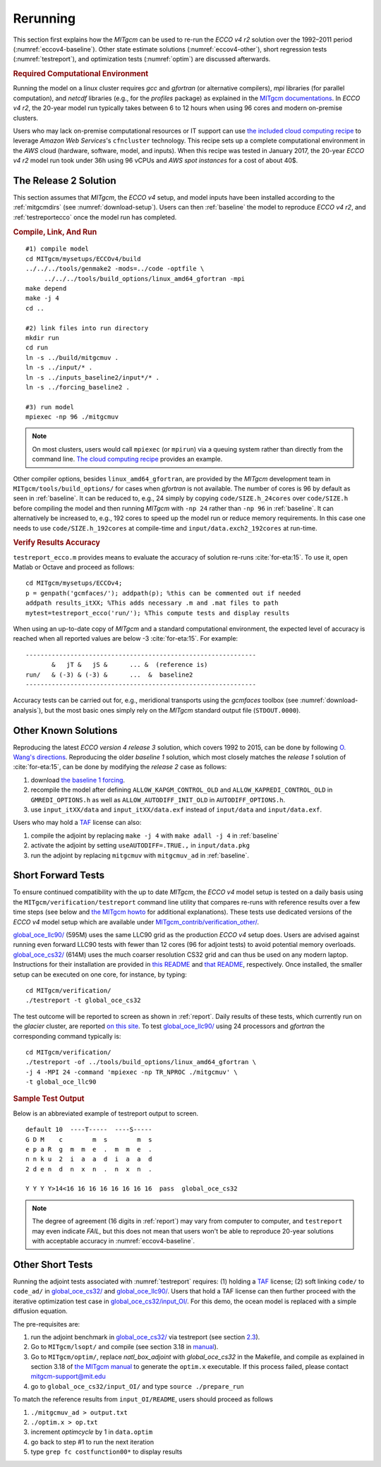 
.. _runs:

Rerunning
*********

This section first explains how the `MITgcm` can be used to re-run the `ECCO v4 r2` solution over the 1992–2011 period (:numref:`eccov4-baseline`). Other state estimate solutions (:numref:`eccov4-other`), short regression tests (:numref:`testreport`), and optimization tests (:numref:`optim`) are discussed afterwards. 

.. _computers:

.. rubric:: Required Computational Environment

Running the model on a linux cluster requires `gcc` and `gfortran` (or alternative compilers), `mpi` libraries (for parallel computation), and `netcdf` libraries (e.g., for the `profiles` package) as explained in the `MITgcm documentations <http://mitgcm.org/public/docs.html>`__. In `ECCO v4 r2`, the 20-year model run typically takes between 6 to 12 hours when using 96 cores and modern on-premise clusters.

Users who may lack on-premise computational resources or IT support can use `the included cloud computing recipe <https://github.com/gaelforget/ECCOv4/tree/master/example_scripts/>`__ to leverage `Amazon Web Services`'s ``cfncluster`` technology. This recipe sets up a complete computational environment in the `AWS` cloud (hardware, software, model, and inputs). When this recipe was tested in January 2017, the 20-year `ECCO v4 r2` model run took under 36h using 96 vCPUs and `AWS spot instances` for a cost of about 40$. 

.. _eccov4-baseline:

The Release 2 Solution
----------------------

This section assumes that `MITgcm`, the `ECCO v4` setup, and model inputs have been installed according to the :ref:`mitgcmdirs` (see :numref:`download-setup`). Users can then :ref:`baseline` the model to reproduce `ECCO v4 r2`, and :ref:`testreportecco` once the model run has completed.

.. _baseline:

.. rubric:: Compile, Link, And Run

::

    #1) compile model
    cd MITgcm/mysetups/ECCOv4/build
    ../../../tools/genmake2 -mods=../code -optfile \
         ../../../tools/build_options/linux_amd64_gfortran -mpi
    make depend
    make -j 4
    cd ..

    #2) link files into run directory
    mkdir run
    cd run
    ln -s ../build/mitgcmuv .
    ln -s ../input/* .
    ln -s ../inputs_baseline2/input*/* .
    ln -s ../forcing_baseline2 .

    #3) run model
    mpiexec -np 96 ./mitgcmuv

.. note::

   On most clusters, users would call ``mpiexec`` (or ``mpirun``) via a queuing system rather than directly from the command line. `The cloud computing recipe <https://github.com/gaelforget/ECCOv4/tree/master/example_scripts/>`__ provides an example.

Other compiler options, besides ``linux_amd64_gfortran``, are provided by the `MITgcm` development team in ``MITgcm/tools/build_options/`` for cases when `gfortran` is not available. The number of cores is 96 by default as seen in :ref:`baseline`. It can be reduced to, e.g., 24 simply by copying ``code/SIZE.h_24cores`` over ``code/SIZE.h`` before compiling the model and then running `MITgcm` with ``-np 24`` rather than ``-np 96`` in :ref:`baseline`. It can alternatively be increased to, e.g., 192 cores to speed up the model run or reduce memory requirements. In this case one needs to use ``code/SIZE.h_192cores`` at compile-time and ``input/data.exch2_192cores`` at run-time.

.. _testreportecco:

.. rubric:: Verify Results Accuracy

``testreport_ecco.m`` provides means to evaluate the accuracy of solution re-runs :cite:`for-eta:15`. To use it, open Matlab or Octave and proceed as follows:

::

    cd MITgcm/mysetups/ECCOv4;
    p = genpath('gcmfaces/'); addpath(p); %this can be commented out if needed
    addpath results_itXX; %This adds necessary .m and .mat files to path
    mytest=testreport_ecco('run/'); %This compute tests and display results

When using an up-to-date copy of `MITgcm` and a standard computational environment, the expected level of accuracy is reached when all reported values are below -3 :cite:`for-eta:15`. For example:

::

    --------------------------------------------------------------
           &   jT &   jS &      ... &  (reference is)
    run/   & (-3) & (-3) &      ...  &  baseline2      
    --------------------------------------------------------------

Accuracy tests can be carried out for, e.g., meridional transports using the `gcmfaces` toolbox (see :numref:`download-analysis`), but the most basic ones simply rely on the `MITgcm` standard output file (``STDOUT.0000``).

.. _eccov4-other:

Other Known Solutions
---------------------

Reproducing the latest `ECCO version 4 release 3` solution, which covers 1992 to 2015, can be done by following `O. Wang's directions <ftp://ecco.jpl.nasa.gov/Version4/Release3/doc/ECCOv4r3_reproduction.pdf>`__. Reproducing the older `baseline 1` solution, which most closely matches the `release 1` solution of :cite:`for-eta:15`, can be done by modifying the `release 2` case as follows:

1. download `the baseline 1 forcing <ftp://mit.ecco-group.org/ecco_for_las/version_4/release1/forcing_baseline1/>`__.

2. recompile the model after defining ``ALLOW_KAPGM_CONTROL_OLD`` and ``ALLOW_KAPREDI_CONTROL_OLD`` in ``GMREDI_OPTIONS.h`` as well as ``ALLOW_AUTODIFF_INIT_OLD`` in ``AUTODIFF_OPTIONS.h``.

3. use ``input_itXX/data`` and ``input_itXX/data.exf`` instead of ``input/data`` and ``input/data.exf``.

Users who may hold a `TAF <http://www.fastopt.de/>`__ license can also: 

1. compile the adjoint by replacing ``make -j 4`` with ``make adall -j 4`` in :ref:`baseline`

2. activate the adjoint by setting ``useAUTODIFF=.TRUE.,`` in ``input/data.pkg`` 

3. run the adjoint by replacing ``mitgcmuv`` with ``mitgcmuv_ad`` in :ref:`baseline`.

.. _testreport:

Short Forward Tests
-------------------

To ensure continued compatibility with the up to date `MITgcm`, the `ECCO v4` model setup is tested on a daily basis using the ``MITgcm/verification/testreport`` command line utility that compares re-runs with reference results over a few time steps (see below and `the MITgcm howto <http://mitgcm.org/public/docs.html>`__ for additional explanations). These tests use dedicated versions of the `ECCO v4` model setup which are available under `MITgcm_contrib/verification_other/ <http://mitgcm.org/viewvc/MITgcm/MITgcm_contrib/verification_other/>`__.

`global_oce_llc90/ <http://mitgcm.org/viewvc/MITgcm/MITgcm_contrib/verification_other/global_oce_llc90/>`__ (595M) uses the same LLC90 grid as the production `ECCO v4` setup does. Users are advised against running even forward LLC90 tests with fewer than 12 cores (96 for adjoint tests) to avoid potential memory overloads. `global_oce_cs32/ <http://mitgcm.org/viewvc/MITgcm/MITgcm_contrib/verification_other/global_oce_cs32/>`__ (614M) uses the much coarser resolution CS32 grid and can thus be used on any modern laptop. Instructions for their installation are provided in `this README <http://mitgcm.org/viewvc/*checkout*/MITgcm/MITgcm_contrib/verification_other/global_oce_llc90/README>`__ and `that README <http://mitgcm.org/viewvc/*checkout*/MITgcm/MITgcm_contrib/verification_other/global_oce_cs32/README>`__, respectively. Once installed, the smaller setup can be executed on one core, for instance, by typing:

::

    cd MITgcm/verification/
    ./testreport -t global_oce_cs32

The test outcome will be reported to screen as shown in :ref:`report`. Daily results of these tests, which currently run on the `glacier` cluster, are reported `on this site <http://mitgcm.org/public/testing.html>`__. To test `global_oce_llc90/ <http://mitgcm.org/viewvc/MITgcm/MITgcm_contrib/verification_other/global_oce_llc90/>`__ using 24 processors and `gfortran` the corresponding command typically is:

::

    cd MITgcm/verification/
    ./testreport -of ../tools/build_options/linux_amd64_gfortran \
    -j 4 -MPI 24 -command 'mpiexec -np TR_NPROC ./mitgcmuv' \
    -t global_oce_llc90

.. _report:

.. rubric:: Sample Test Output

Below is an abbreviated example of testreport output to screen.

::

    default 10  ----T-----  ----S-----  
    G D M    c        m  s        m  s  
    e p a R  g  m  m  e  .  m  m  e  . 
    n n k u  2  i  a  a  d  i  a  a  d  
    2 d e n  d  n  x  n  .  n  x  n  . 

    Y Y Y Y>14<16 16 16 16 16 16 16 16  pass  global_oce_cs32

.. note::

   The degree of agreement (16 digits in :ref:`report`) may vary from computer to computer, and ``testreport`` may even indicate `FAIL`, but this does not mean that users won't be able to reproduce 20-year solutions with acceptable accuracy in :numref:`eccov4-baseline`.

.. _optim:

Other Short Tests
-----------------

Running the adjoint tests associated with :numref:`testreport` requires: (1) holding a `TAF <http://www.fastopt.de/>`__ license; (2) soft linking ``code/`` to ``code_ad/`` in `global_oce_cs32/ <http://mitgcm.org/viewvc/MITgcm/MITgcm_contrib/verification_other/global_oce_cs32/>`__ and `global_oce_llc90/ <http://mitgcm.org/viewvc/MITgcm/MITgcm_contrib/verification_other/global_oce_llc90/>`__. Users that hold a TAF license can then further proceed with the iterative optimization test case in `global_oce_cs32/input_OI/ <http://mitgcm.org/viewvc/MITgcm/MITgcm_contrib/verification_other/global_oce_cs32/input_OI>`__. For this demo, the ocean model is replaced with a simple diffusion equation.

The pre-requisites are:

#. run the adjoint benchmark in `global_oce_cs32/ <http://mitgcm.org/viewvc/MITgcm/MITgcm_contrib/verification_other/global_oce_cs32/>`__ via testreport (see section `2.3 <#testreport>`__).

#. Go to ``MITgcm/lsopt/`` and compile (see section 3.18 in `manual <http://mitgcm.org/public/r2_manual/latest/online_documents/manual.pdf>`__).

#. Go to ``MITgcm/optim/``, replace `natl_box_adjoint` with `global_oce_cs32` in the Makefile, and compile as explained in section 3.18 of `the MITgcm manual <http://mitgcm.org/public/r2_manual/latest/online_documents/manual.pdf>`__ to generate the ``optim.x`` executable. If this process failed, please contact mitgcm-support@mit.edu

#. go to ``global_oce_cs32/input_OI/`` and type ``source ./prepare_run``

To match the reference results from ``input_OI/README``, users should proceed as follows

#. ``./mitgcmuv_ad > output.txt``

#. ``./optim.x > op.txt``

#. increment `optimcycle` by 1 in ``data.optim``

#. go back to step #1 to run the next iteration

#. type ``grep fc costfunction00*`` to display results


